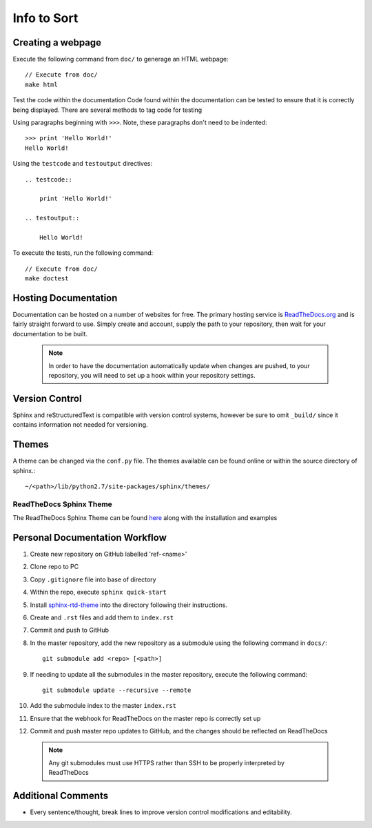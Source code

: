 
Info to Sort
============

Creating a webpage
------------------

Execute the following command from ``doc/`` to generage an HTML webpage::

    // Execute from doc/
    make html

Test the code within the documentation
Code found within the documentation can be tested to ensure that it is correctly being displayed.
There are several methods to tag code for testing

Using paragraphs beginning with ``>>>``. Note, these paragraphs don't need to be indented::

    >>> print 'Hello World!'
    Hello World!

Using the ``testcode`` and ``testoutput`` directives::

    .. testcode::

        print 'Hello World!'

    .. testoutput::

        Hello World!

To execute the tests, run the following command::

    // Execute from doc/
    make doctest

Hosting Documentation
---------------------

Documentation can be hosted on a number of websites for free. The primary hosting service is
`ReadTheDocs.org`_ and is fairly straight forward to use. Simply create and account, supply the path to
your repository, then wait for your documentation to be built.

 .. _ReadTheDocs.org: https://readthedocs.org/

 .. note::

    In order to have the documentation automatically update when changes are pushed, to your repository,
    you will need to set up a hook within your repository settings.

Version Control
---------------

Sphinx and reStructuredText is compatible with version control systems, however be sure to omit
``_build/`` since it contains information not needed for versioning.

Themes
------

A theme can be changed via the ``conf.py`` file.
The themes available can be found online or within the source directory of sphinx.::

    ~/<path>/lib/python2.7/site-packages/sphinx/themes/

ReadTheDocs Sphinx Theme
~~~~~~~~~~~~~~~~~~~~~~~~

The ReadTheDocs Sphinx Theme can be found `here`_ along with the installation and examples

 .. _here: http://sphinx-rtd-theme.readthedocs.io/en/latest/#

Personal Documentation Workflow
-------------------------------

1. Create new repository on GitHub labelled 'ref-<name>'
2. Clone repo to PC
3. Copy ``.gitignore`` file into base of directory
4. Within the repo, execute ``sphinx quick-start``
5. Install `sphinx-rtd-theme <http://sphinx-rtd-theme.readthedocs.io/en/latest/installing.html>`_ into the directory following their instructions.
6. Create and ``.rst`` files and add them to ``index.rst``
7. Commit and push to GitHub
8. In the master repository, add the new repository as a submodule using the following command in ``docs/``::

    git submodule add <repo> [<path>]

9. If needing to update all the submodules in the master repository, execute the following command::

    git submodule update --recursive --remote

10. Add the submodule index to the master ``index.rst``
11. Ensure that the webhook for ReadTheDocs on the master repo is correctly set up
12. Commit and push master repo updates to GitHub, and the changes should be reflected on ReadTheDocs

 .. note::

    Any git submodules must use HTTPS rather than SSH to be properly interpreted by ReadTheDocs

Additional Comments
-------------------

* Every sentence/thought, break lines to improve version control modifications and editability.

